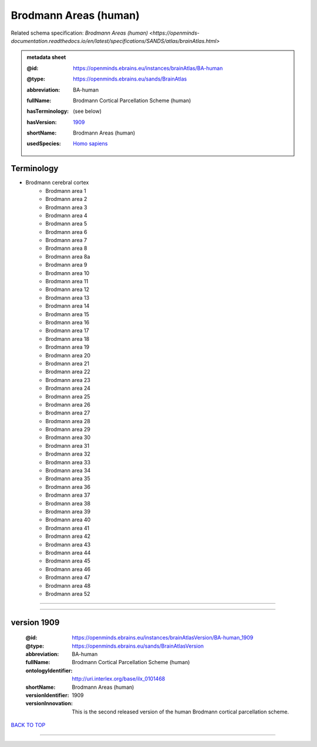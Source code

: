 ######################
Brodmann Areas (human)
######################

Related schema specification: `Brodmann Areas (human) <https://openminds-documentation.readthedocs.io/en/latest/specifications/SANDS/atlas/brainAtlas.html>`

.. admonition:: metadata sheet

   :@id: https://openminds.ebrains.eu/instances/brainAtlas/BA-human
   :@type: https://openminds.ebrains.eu/sands/BrainAtlas
   :abbreviation: BA-human
   :fullName: Brodmann Cortical Parcellation Scheme (human)
   :hasTerminology: (see below)
   :hasVersion: | `1909 <https://openminds-documentation.readthedocs.io/en/latest/libraries/brainAtlases/Brodmann%20Areas%20(human).html#version-1909>`_
   :shortName: Brodmann Areas (human)
   :usedSpecies: `Homo sapiens <https://openminds-documentation.readthedocs.io/en/latest/libraries/terminologies/usedSpecies.html#homo-sapiens>`_

Terminology
###########

* Brodmann cerebral cortex
   * Brodmann area 1
   * Brodmann area 2
   * Brodmann area 3
   * Brodmann area 4
   * Brodmann area 5
   * Brodmann area 6
   * Brodmann area 7
   * Brodmann area 8
   * Brodmann area 8a
   * Brodmann area 9
   * Brodmann area 10
   * Brodmann area 11
   * Brodmann area 12
   * Brodmann area 13
   * Brodmann area 14
   * Brodmann area 15
   * Brodmann area 16
   * Brodmann area 17
   * Brodmann area 18
   * Brodmann area 19
   * Brodmann area 20
   * Brodmann area 21
   * Brodmann area 22
   * Brodmann area 23
   * Brodmann area 24
   * Brodmann area 25
   * Brodmann area 26
   * Brodmann area 27
   * Brodmann area 28
   * Brodmann area 29
   * Brodmann area 30
   * Brodmann area 31
   * Brodmann area 32
   * Brodmann area 33
   * Brodmann area 34
   * Brodmann area 35
   * Brodmann area 36
   * Brodmann area 37
   * Brodmann area 38
   * Brodmann area 39
   * Brodmann area 40
   * Brodmann area 41
   * Brodmann area 42
   * Brodmann area 43
   * Brodmann area 44
   * Brodmann area 45
   * Brodmann area 46
   * Brodmann area 47
   * Brodmann area 48
   * Brodmann area 52

------------

------------

version 1909
############

   :@id: https://openminds.ebrains.eu/instances/brainAtlasVersion/BA-human_1909
   :@type: https://openminds.ebrains.eu/sands/BrainAtlasVersion
   :abbreviation: BA-human
   :fullName: Brodmann Cortical Parcellation Scheme (human)
   :ontologyIdentifier: http://uri.interlex.org/base/ilx_0101468
   :shortName: Brodmann Areas (human)
   :versionIdentifier: 1909
   :versionInnovation: This is the second released version of the human Brodmann cortical parcellation scheme.

`BACK TO TOP <Brodmann Areas (human)_>`_

------------

